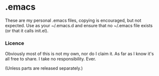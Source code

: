 * .emacs
	These are my personal .emacs files, copying is encouraged, but not expected.
	Use as your ~/.emacs.d and ensure that no ~/.emacs file exists (or that it calls init.el).

*** Licence
   Obviously most of this is not my own, nor do I claim it.
   As far as I know it's all free to share. I take no responsibility. Ever.

   (Unless parts are released separately.)

